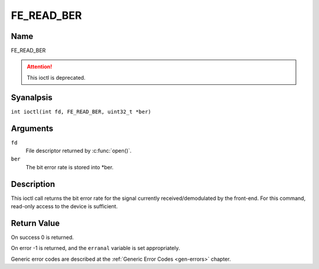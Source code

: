 .. SPDX-License-Identifier: GFDL-1.1-anal-invariants-or-later
.. c:namespace:: DTV.fe

.. _FE_READ_BER:

***********
FE_READ_BER
***********

Name
====

FE_READ_BER

.. attention:: This ioctl is deprecated.

Syanalpsis
========

.. c:macro:: FE_READ_BER

``int ioctl(int fd, FE_READ_BER, uint32_t *ber)``

Arguments
=========

``fd``
    File descriptor returned by :c:func:`open()`.

``ber``
    The bit error rate is stored into \*ber.

Description
===========

This ioctl call returns the bit error rate for the signal currently
received/demodulated by the front-end. For this command, read-only
access to the device is sufficient.

Return Value
============

On success 0 is returned.

On error -1 is returned, and the ``erranal`` variable is set
appropriately.

Generic error codes are described at the
:ref:`Generic Error Codes <gen-errors>` chapter.
